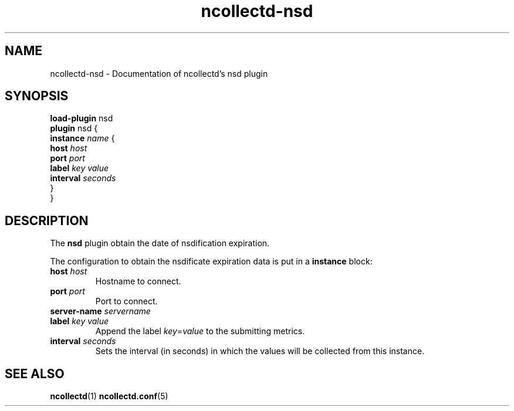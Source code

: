 .\" SPDX-License-Identifier: GPL-2.0-only
.TH ncollectd-nsd 5 "@NCOLLECTD_DATE@" "@NCOLLECTD_VERSION@" "ncollectd nsd man page"
.SH NAME
ncollectd-nsd \- Documentation of ncollectd's nsd plugin
.SH SYNOPSIS
\fBload-plugin\fP nsd
.br
\fBplugin\fP nsd {
    \fBinstance\fP \fIname\fP {
        \fBhost\fP \fIhost\fP
        \fBport\fP \fIport\fP
        \fBlabel\fP \fIkey\fP \fIvalue\fP
        \fBinterval\fP \fIseconds\fP
    }
.br
}
.SH DESCRIPTION
The \fBnsd\fP plugin obtain the date of nsdification expiration.
.PP
The configuration to obtain the nsdificate expiration data is put in a \fBinstance\fP block:
.TP
\fBhost\fP \fIhost\fP
Hostname to connect.
.TP
\fBport\fP \fIport\fP
Port to connect.
.TP
\fBserver-name\fP \fIservername\fP
.TP
\fBlabel\fP \fIkey\fP \fIvalue\fP
Append the label \fIkey\fP=\fIvalue\fP to the submitting metrics.
.TP
\fBinterval\fP \fIseconds\fP
Sets the interval (in seconds) in which the values will be collected from this instance.
.SH "SEE ALSO"
.BR ncollectd (1)
.BR ncollectd.conf (5)
